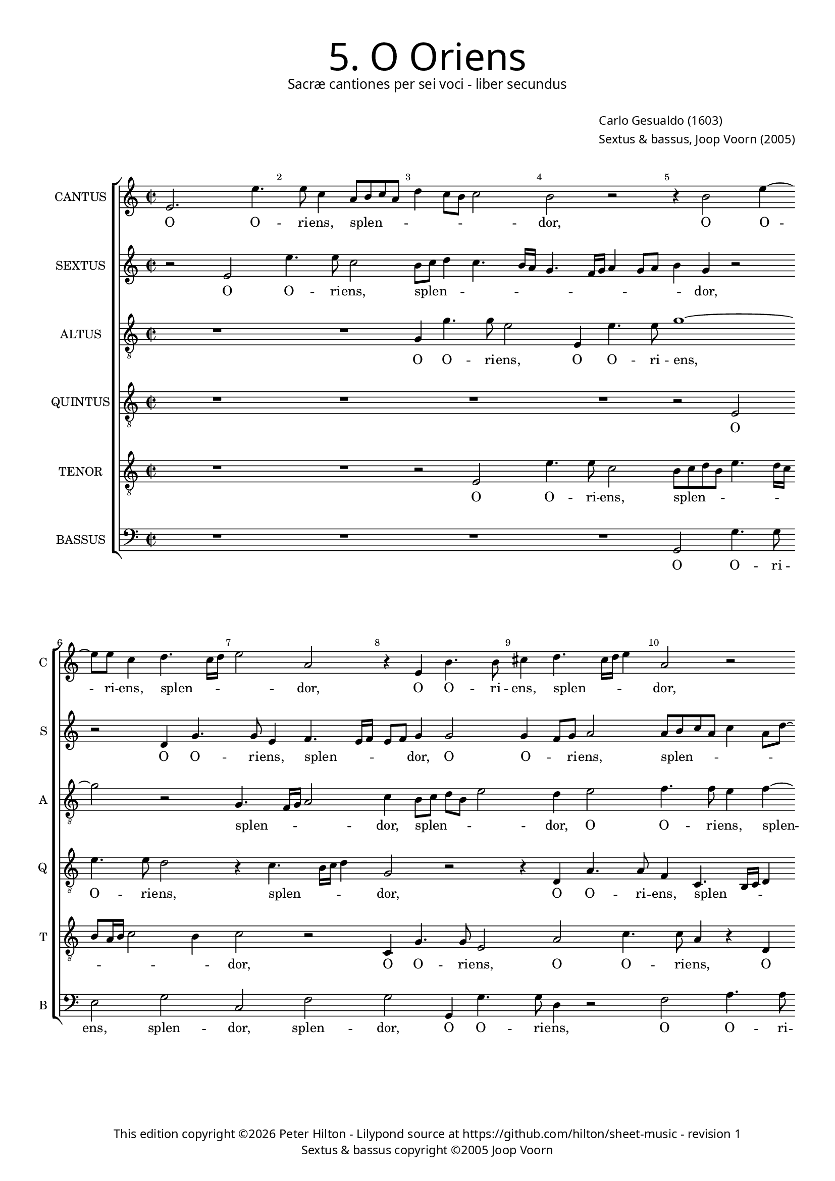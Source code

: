 % Copyright ©2013 Peter Hilton

\version "2.16.2"
revision = "1"

#(set-global-staff-size 15.5)
#(set-accidental-style 'forget)


\paper {
	#(define fonts (make-pango-font-tree "Century Schoolbook L" "Source Sans Pro" "Luxi Mono" (/ 15.5 20)))
	annotate-spacing = ##f
	two-sided = ##t
	inner-margin = 15\mm
	outer-margin = 10\mm
	top-markup-spacing = #'( (basic-distance . 4) )
	markup-system-spacing = #'( (padding . 5) )
	system-system-spacing = #'( (basic-distance . 20) (stretchability . 100) )
  	ragged-bottom = ##f
	ragged-last-bottom = ##t
} 

year = #(strftime "©%Y" (localtime (current-time)))

\header {
	title = \markup \medium \fontsize #6 \override #'(font-name . "Source Sans Pro Light") \sans {
		"5. O Oriens"
	}
	subtitle = \markup \medium \sans {
		"Sacræ cantiones per sei voci - liber secundus"
	}
	composer = \markup \sans {
		\vspace #2
		\column {
			\line { "Carlo Gesualdo (1603)" }
			\line { "Sextus & bassus, Joop Voorn (2005)" }
		}
	}
	copyright = \markup \sans {
		\vspace #6
		\column \center-align {
			\line {
				This edition copyright \year Peter Hilton - 
				Lilypond source at \with-url #"https://github.com/hilton/sheet-music" https://github.com/hilton/sheet-music - 
				revision \revision
			}
			\line { "Sextus & bassus copyright ©2005 Joop Voorn" }
		}
	}
	tagline = ##f
}

\layout {
  	ragged-right = ##f
  	ragged-last = ##f
	\context {
		\Score
		\override BarNumber #'self-alignment-X = #CENTER
		\override BarNumber #'break-visibility = #'#(#f #t #t)
		\override BarLine #'transparent = ##t
		\remove "Metronome_mark_engraver"
		\override VerticalAxisGroup #'staff-staff-spacing = #'((basic-distance . 10) (stretchability . 100))
	}
	\context { 
		\StaffGroup
		\remove "Span_bar_engraver"	
	}
	\context { 
		\Voice 
		\override NoteHead #'style = #'baroque
		\consists "Horizontal_bracket_engraver"
	}
}


global= { 
	\key c \major
	\tempo 2 = 90
	\time 2/2
	\set Staff.midiInstrument = "choir aahs"
}

showBarLine = { \once \override Score.BarLine #'transparent = ##f }
ficta = { \once \set suggestAccidentals = ##t }


cantus = \new Voice {
	\transpose c c \relative c' {
		e2. e'4. e8 c4 a8 b c a d4 c8 b c2 b r r4 b2 e4 ~
		e8 e c4 d4. c16 d e2 a, r4 e b'4. b8 cis4 d4. cis16 d e4 a,2 r
		
		g8 a bes g c a \once \override HorizontalBracket #'direction = #UP d2\startGroup c\stopGroup b4 c2 r r4 c8 bes a g f4 e2. d4
		d2. d4 e4. f8 g a b2 a g4 g2 g4 d a'4. a8 g4 d8 e fis d g2 \ficta fis4
		g1 r4 b e4. e8 a,2 r a4. b8 c a c2 a g8 f e d c4 e g \break
		
		g2 gis4 a b2 b r r4 c8 b a g f4 a a a2 a1 d2 ~  \break
		d1 b2 r b a2 ~ a1 b2. b4 d4. d8 d2 ~  \break
		d d b a R1 r4 d2 b a4 b2 r g4 g  \break
	}
	\addlyrics {
		O O -- ri -- ens, splen -- _ _ _ _ _ _ _ dor, O O -- 
		ri -- ens, splen -- _ _ _ dor, O O -- ri -- ens, splen -- _ _ _ dor,
		
		splen -- _ _ _ _ _ _ _ _ dor lu -- _ _ _ _ cis æ -- 
		ter -- næ, lu -- _ _ _ _ cis æ -- ter -- næ, O O -- ri -- ens, splen -- _ _ _ _ _
		dor, O O -- ri -- ens, splen -- _ _ _ _ dor lu -- _ _ _ _ cis æ --

		ter -- næ, æ -- ter -- næ, lu -- _ _ _ _ cis æ -- ter -- næ: __ ve --
		ni, ve -- ni __ et il -- lu -- mi -- na __
		se -- den -- tes, se -- den -- _ tes, et il -- 
	}
}

sextus = \new Voice {
	\transpose c c \relative c' {
		r2 e e'4. e8 c2 b8 c d4 c4. b16 a g4. f16 g a4 g8 a b4 g r2
		r d4 g4. g8 e4 f4. e16 f e8 f g4 g2 g4 f8 g a2 a8 b c a c4 a8 d ~
		
		d8 c bes4 a2 R1 r4 a8 b c a d2 c4 c8 bes a4 r a a2
		a d,8 e f g a4 c g4. g8 e2 r r d8 c d e f2 d r a'
		g4 f! e4. d8 c d e fis g4 g fis fis4. e16 fis g4 e2 e8 f! g e a4. g8 f e16 d e4 c'4. b8 a g16 f e8 e
		
		e2 f4. e8 e2 e c'4. b8 a4. g8 f4. e8 d2 d4 d2 d4 r a'2 f4
		g2 d r4 g8 g d'4. d8 g,2 r R1 d4 d g4. g8 g2 r4 b8 b
		a4. a8 a2 R1 r2 c4 c b4. g8 g2 R1 r2 r4 g ~
	}
	\addlyrics {
		O O -- ri -- ens, splen -- _ _ _ _ _ _ _ _ _ _ _ _ dor, 
		O O -- ri -- ens, splen -- _ _ _ _ dor, O O -- _ ri -- ens, splen -- _ _ _ _ _ _
		
		_ _ dor, splen -- _ _ _ _ dor lu -- _ cis æ -- ter --
		næ, lu -- _ _ _ cis, O O -- ri -- ens, splen -- _ _ _ _ dor, splen -- 
		_ _ dor, O O -- _ _ _ _ ri -- ens, splen -- _ _ _ dor, splen -- _ _ _ _ _ _ _ _ dor, lu -- _ _ _ _ cis æ -- 
		
		ter -- næ, æ -- ter -- næ, lu -- _ _ _ _ _ cis æ -- ter -- næ, ve -- ni,
		ve -- ni et il -- lu -- mi -- na, et il -- lu -- mi -- na, et il -- 
		lu -- mi -- na, et il -- lu -- mi -- na, et
	}
}

altus = {
	\new Voice = "altus" {
		\transpose c c \relative c' {
			\clef "treble_8"
			R1 R g4 g'4. g8 e2 e,4 e'4. e8 g1 ~
			g2 r g,4. f16 g a2 c4 b8 c d b e2 d4 e2 f4. f8 e4 f ~
			
			f8 e16 f g8 d f2 g1 e8 d c b a2 g4 a a2 a1
			R1 r2 b4 e4. e8 c4 d4. c16 d e2 b a4. g16 a b2 d1
			b8 c d b c4. b16 a g1 a2 g4. fis16 g a4 e' e8 d c b a2 c4 c c2 c
			
			R1 r4 g'2 g, a a4 f'4. f8 f2 r d cis d ~
			d g,4 g8 g d'4. d8 d2 e1 a, R b2. b4
			fis'4. fis8 fis2 g4 e2 d4 e2 c4 c d4. d8 d2 e e4 g4. g8 d2 b4
			
		}
	}
	\addlyrics {
		O O -- ri -- ens, O O -- ri -- ens, 
		splen -- _ _ _ dor, splen -- _ _ _ _ dor, O O -- ri -- ens, splen --
		
		_ _ _ _ _ dor lu -- _ _ _ _ cis æ -- ter -- næ,
		O O -- ri -- ens, splen -- _ _ _ dor, splen -- _ _ _ dor,
		splen -- _ _ _ _ _ _ _ _dor, splen -- _ _ _ dor lu -- _ _ _ _ cis æ -- ter -- næ:
		
		ve -- ni __ et il -- lu -- mi -- na, ve -- ni, ve -- 
		ni et il -- lu -- mi -- na, ve -- ni et il -- 
		lu -- mi -- na se -- den -- _ tes, et il -- lu -- mi -- na, et il -- lu -- mi -- na se --
	}
}

quintus = {
	\new Voice = "quintus" {
		\transpose c c \relative c {
			\clef "treble_8"
			R1 R R R r2 e 
			e'4. e8 d2 r4 c4. b16 c d4 g,2 r r4 d a'4. a8 f4 c4. b16 c d4
			
			g2 r g d'4. d8 c4 e4. e8 d4 e4. d16 e f4 c2 c4. b8 a g
			f1 e4 e e2 e d4 d'4. d8 c4 g8 a b c d2. b4 b4. b8 a2
			d,4. c16 d e2 e'1 r2 r4 e4. d8 c b a4 e f f2 e8 d e2 e4 c8 d
			
			e8 f g a16 b c4 c b b2 b4 r c2 e,4 a2 d, ~ d1 e2 d ~
			d1 r2 g e1 ~ e2 e4 e g4. g8 g2. g4 g d' ~
			d d d2 e c4 b8 a c4 g a a b4. b8 b2 c2 b1 g2
		}
	}
	\addlyrics {
		O O -- ri -- ens, splen -- _ _ _ dor, O O -- ri -- ens, splen -- _ _ _
		
		dor, O O -- ri -- ens, O -- ri -- ens, splen -- _ _ _ dor, lu -- _ _ _ 
		_ cis æ -- ter -- næ, O O -- ri -- ens, splen -- _ _ _ _ dor, O -- ri -- ens,
		splen -- _ _ _ dor, lu -- _ _ _ _ cis æ -- ter -- _ _ _ næ, lu -- 
		_ _ _ _ _ _ _ cis æ -- ter -- næ: ve -- ni, ve -- ni, __ ve -- ni, __
		ve -- ni __ et il -- lu -- mi -- na, et il -- lu -- 
		mi -- na se -- den -- _ _ _ tes, et il -- lu -- mi -- na se -- den -- tes,
	}
}

tenor = {
	\new Voice = "tenor" {
		\transpose c c \relative c {
			\clef "treble_8"
			R1 R r2 e e'4. e8 c2 b8 c d b e4. d16 c
			b8 a16 b c2 b4 c2 r c,4 g'4. g8 e2 a c4. c8 a4 r d,
			
			d'4. d8 c4 a8 g16 a b4 e r2 r4 e,4. d16 e f4 e2 r r r4 f8 g
			a b c2 b4 c b8 a g fis g2 fis8 e b'2 g4 g g2 d r r d
			g4. g8 c,4 c'4. b16 cis d2 \ficta cis4 d2 b r e,4 e'4. e8 d4 r g,4. fis16 g a2 g4 ~
			
			g8 a b2 a g4. f8 e d c4 e2 c' c4. b8 a g a4 a r2 e' a,4 c ~
			c b8 a b4 b g8 g b4. b8 b2 d cis8 b cis2 cis b4 b2 d4. d8 d4 d, d
			a'4. a8 a2 r f e2. d8 c g'1 e4 a2 g fis4 d d ~
		}
	}
	\addlyrics {
		O O -- ri -- ens, splen -- _ _ _ _ _ _
		_ _ _ _ _ dor, O O -- ri -- ens, O O -- ri -- ens, O
		
		O -- ri -- ens, splen -- _ _ _ dor, splen -- _ _ _ dor, lu -- _ 
		_ _ _ _ cis, lu -- _ _ _ _ _ _ _ cis æ -- ter -- næ, O
		O -- ri -- ens, splen -- _ _ _ _ _ dor, O -- ri -- ens, splen -- _ _ _ _
		
		_ _ _ dor lu -- _ _ _ _ cis æ -- ter -- _ _ _ _ _næ: ve -- ni, ve -- 
		_ _ _ ni et il -- lu -- mi -- na, ve -- _ _ _ ni et il -- lu -- mi -- na, et il -- 
		lu -- mi -- na se -- den -- _ _ _ tes, se -- den -- tes in te -- 
	}
}

bassus = {
	\new Voice = "bassus" {
		\transpose c c \relative c {
			\clef "bass"
			R1 R R R g2 g'4. g8 
			e2 g c, f g g,4 g'4. g8 d4 r2 f a4. a8
			
			bes2 f4 e8 d g,1 a2 f8 g a b c2 f4 e8 d c b a2 d4
			d1 a2 r r r4 b c8 d e f g4. f16 g a4 g8 f g2 d r
			g, c4. c8 e2 e d e4. d8 c b a2 e'4 R1 r4 a,8 b c d e4
			
			e e2. f2 e r4 a,4. b8 c d16 e f4 f r f2 f4. e8 d c16 b a4 a r2
			g1 g2 r1 a2 ~ a1 g r2 g4 b
			d4. d8 d2 R1 r2 a g g4 g c2 e4 e4 b4. b8 b4
		}
	}
	\addlyrics {
		O O -- ri -- 
		ens, splen -- dor, splen -- dor, O O -- ri -- ens, O O -- ri -- 

		ens, splen -- _ _ _ dor lu -- _ _ _ cis, lu -- _ _ _ _ cis æ -- 
		ter -- næ, O splen -- _ _ _ _ _ _ _ _ _ _ dor,
		O O -- ri -- ens, splen -- dor, lu -- _ _ _ _ cis, lu -- _ _ _ _ 
		
		cis æ -- ter -- næ, lu -- _ _ _ _ _ cis æ -- ter -- _ _ _ _ _ næ,
		ve -- ni, ve -- ni et il -- 
		lu -- mi -- na se -- den -- tes, se -- den -- tes in te -- ne -- bris
	}
}


\score {
	<<
		\new StaffGroup
	  	<< 
			\set Score.proportionalNotationDuration = #(ly:make-moment 1 8)
			\new Staff \with { instrumentName = #"CANTUS"  shortInstrumentName = #"C " } << \global \cantus >> 
			\new Staff \with { instrumentName = #"SEXTUS"  shortInstrumentName = #"S " } << \global \sextus >> 
			\new Staff \with { instrumentName = #"ALTUS"   shortInstrumentName = #"A " } << \global \altus >>
			\new Staff \with { instrumentName = #"QUINTUS" shortInstrumentName = #"Q " } << \global \quintus >>
			\new Staff \with { instrumentName = #"TENOR"   shortInstrumentName = #"T " } << \global \tenor >>
			\new Staff \with { instrumentName = #"BASSUS"  shortInstrumentName = #"B " } << \global \bassus >>
		>> 
	>>
%	\midi { }
}
